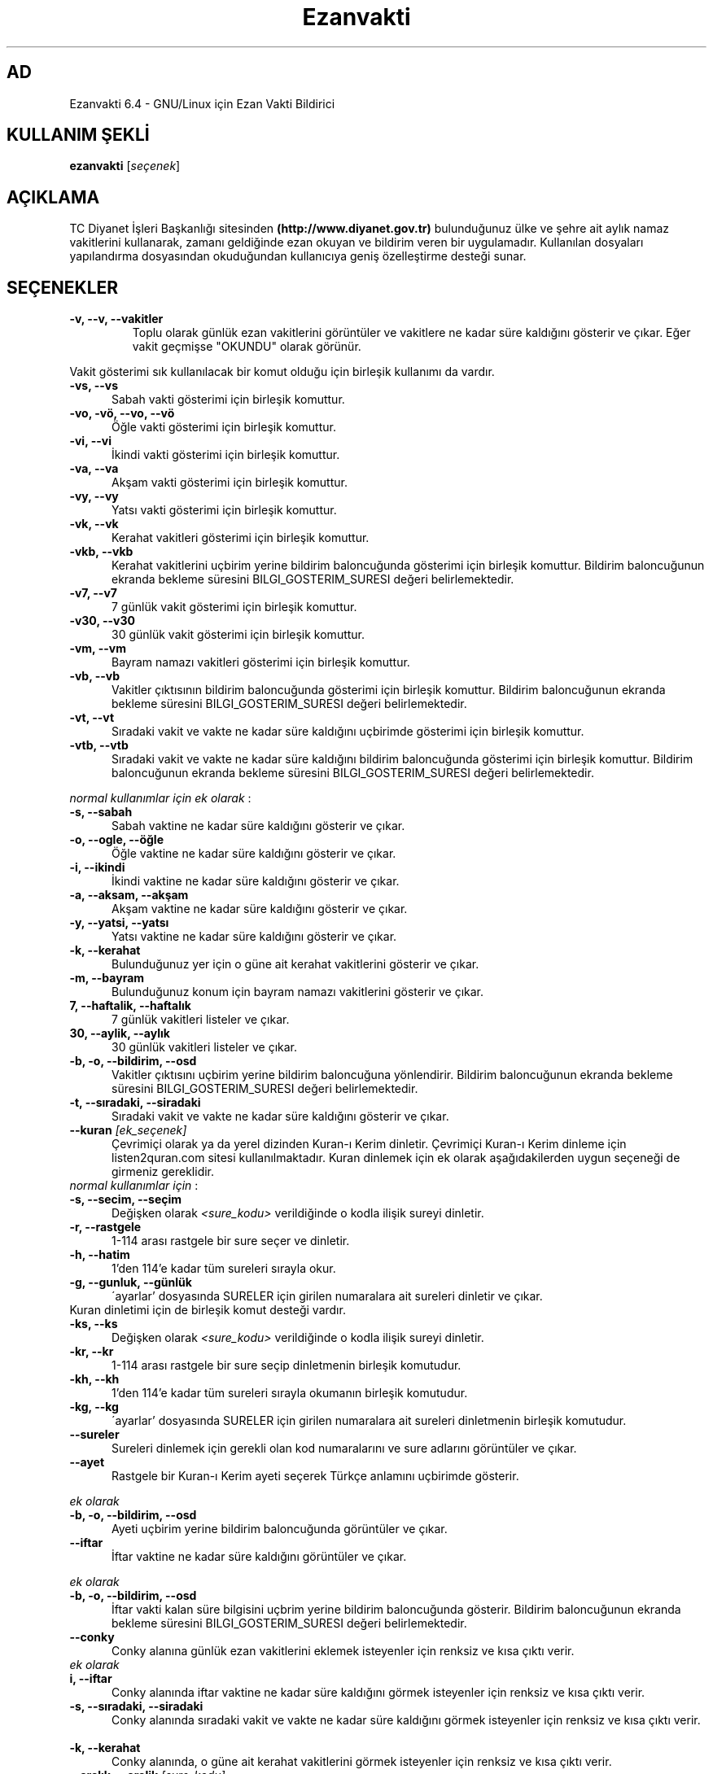 .TH "Ezanvakti" "1" "2017\-09\-02" "Ezanvakti 6\&.4" "Ezanvakti Kullanım Yönergeleri"
.SH "AD"
Ezanvakti 6\.4 \- GNU/Linux için Ezan Vakti Bildirici
.SH "KULLANIM ŞEKLİ"
.B ezanvakti
.RI [ seçenek ]
.SH AÇIKLAMA
TC Diyanet İşleri Başkanlığı sitesinden \fB(http://www.diyanet.gov.tr)\fP
bulunduğunuz ülke ve şehre ait aylık namaz vakitlerini kullanarak,
zamanı geldiğinde ezan okuyan ve bildirim veren bir uygulamadır.
Kullanılan dosyaları yapılandırma dosyasından okuduğundan kullanıcıya geniş
özelleştirme desteği sunar.
.SH SEÇENEKLER
.TP
.B \-v, \-\-v, \-\-vakitler
Toplu olarak günlük ezan vakitlerini görüntüler ve vakitlere ne kadar süre
kaldığını gösterir ve çıkar. Eğer vakit geçmişse "OKUNDU" olarak görünür.
.PP
Vakit gösterimi sık kullanılacak bir komut olduğu için birleşik kullanımı da
vardır.
.TP 5
.B \      -vs, \-\-vs
Sabah vakti gösterimi için birleşik komuttur.
.TP 5
.B \      -vo, \-vö, \-\-vo, \-\-vö
Öğle vakti gösterimi için birleşik komuttur.
.TP 5
.B \      -vi, \-\-vi
İkindi vakti gösterimi için birleşik komuttur.
.TP 5
.B \      -va, \-\-va
Akşam vakti gösterimi için birleşik komuttur.
.TP 5
.B \      -vy, \-\-vy
Yatsı vakti gösterimi için birleşik komuttur.
.TP 5
.B \      -vk, \-\-vk
Kerahat vakitleri gösterimi için birleşik komuttur.
.TP 5
.B \      -vkb, \-\-vkb
Kerahat vakitlerini uçbirim yerine bildirim baloncuğunda gösterimi
için birleşik komuttur.
Bildirim baloncuğunun ekranda bekleme süresini
BILGI_GOSTERIM_SURESI değeri belirlemektedir.
.TP 5
.B \      -v7, \-\-v7
7 günlük vakit gösterimi için birleşik komuttur.
.TP 5
.B \      -v30, \-\-v30
30 günlük vakit gösterimi için birleşik komuttur.
.TP 5
.B \      -vm, \-\-vm
Bayram namazı vakitleri gösterimi için birleşik komuttur.
.TP 5
.B \      -vb, \-\-vb
Vakitler çıktısının bildirim baloncuğunda
gösterimi için birleşik komuttur.
Bildirim baloncuğunun ekranda bekleme süresini
BILGI_GOSTERIM_SURESI değeri belirlemektedir.
.TP 5
.B \      -vt, \-\-vt
Sıradaki vakit ve vakte ne kadar süre kaldığını
uçbirimde gösterimi için birleşik komuttur.
.TP 5
.B \      -vtb, \-\-vtb
Sıradaki vakit ve vakte ne kadar süre kaldığını
bildirim baloncuğunda gösterimi için birleşik komuttur.
Bildirim baloncuğunun ekranda bekleme süresini
BILGI_GOSTERIM_SURESI değeri belirlemektedir.
.PP
\fInormal kullanımlar için ek olarak\fP :
.TP 5
.B \      -s, \-\-sabah
Sabah vaktine ne kadar süre kaldığını gösterir ve çıkar.
.TP 5
.B \      -o, \-\-ogle, \-\-öğle
Öğle vaktine ne kadar süre kaldığını gösterir ve çıkar.
.TP 5
.B \      -i, \-\-ikindi
İkindi vaktine ne kadar süre kaldığını gösterir ve çıkar.
.TP 5
.B \      -a, \-\-aksam, \-\-akşam
Akşam vaktine ne kadar süre kaldığını gösterir ve çıkar.
.TP 5
.B \      -y, \-\-yatsi, \-\-yatsı
Yatsı vaktine ne kadar süre kaldığını gösterir ve çıkar.
.TP 5
.B \      -k, \-\-kerahat
Bulunduğunuz yer için o güne ait kerahat vakitlerini gösterir ve çıkar.
.TP 5
.B \      -m, \-\-bayram
Bulunduğunuz konum için bayram namazı vakitlerini gösterir ve çıkar.
.TP 5
.B \      7, \-\-haftalik, \-\-haftalık
7 günlük vakitleri listeler ve çıkar.
.TP 5
.B \      30, \-\-aylik, \-\-aylık
30 günlük vakitleri listeler ve çıkar.
.TP 5
.B \      -b, \-o, \-\-bildirim, \-\-osd
Vakitler çıktısını uçbirim yerine bildirim baloncuğuna yönlendirir.
Bildirim baloncuğunun ekranda bekleme süresini
BILGI_GOSTERIM_SURESI değeri belirlemektedir.
.TP 5
.B \      -t, \-\-sıradaki, \-\-siradaki
Sıradaki vakit ve vakte ne kadar süre kaldığını gösterir ve çıkar.
.TP
.B \-\-kuran \fI[ek_seçenek]\fP
Çevrimiçi olarak ya da yerel dizinden Kuran-ı Kerim dinletir. Çevrimiçi Kuran-ı Kerim dinleme
için listen2quran.com sitesi kullanılmaktadır. Kuran dinlemek
için ek olarak aşağıdakilerden uygun seçeneği de girmeniz
gereklidir.
.TP
\fInormal kullanımlar için\fP :
.TP 5
.B \      -s, \-\-secim, \-\-seçim
Değişken olarak \fI<sure_kodu>\fP verildiğinde o kodla ilişik sureyi dinletir.
.TP 5
.B \      -r, \-\-rastgele
1-114 arası rastgele bir sure seçer ve dinletir.
.TP 5
.B \      -h, \-\-hatim
1'den 114'e kadar tüm sureleri sırayla okur.
.TP 5
.B \      -g, \-\-gunluk, \-\-günlük
\'ayarlar' dosyasında SURELER için girilen numaralara ait sureleri dinletir ve çıkar.
.TP
Kuran dinletimi için de birleşik komut desteği vardır.
.TP 5
.B \      -ks, \-\-ks
Değişken olarak \fI<sure_kodu>\fP verildiğinde o kodla ilişik sureyi dinletir.
.TP 5
.B \      -kr, \-\-kr
1-114 arası rastgele bir sure seçip dinletmenin birleşik komutudur.
.TP 5
.B \      -kh, \-\-kh
1'den 114'e kadar tüm sureleri sırayla okumanın birleşik komutudur.
.TP 5
.B \      -kg, \-\-kg
\'ayarlar' dosyasında SURELER için girilen numaralara ait sureleri dinletmenin
birleşik komutudur.
.TP
.B \-\-sureler
Sureleri dinlemek için gerekli olan kod numaralarını ve sure adlarını görüntüler ve çıkar.
.TP
.B \-\-ayet
Rastgele bir Kuran-ı Kerim ayeti seçerek Türkçe anlamını uçbirimde gösterir.
.PP
\fIek olarak\fP
.TP 5
.B \      -b, \-o, \-\-bildirim, \-\-osd
Ayeti uçbirim yerine bildirim baloncuğunda görüntüler ve çıkar.
.TP
.B \-\-iftar
İftar vaktine ne kadar süre kaldığını görüntüler ve çıkar.
.PP
\fIek olarak\fP
.TP 5
.B \      -b, \-o, \-\-bildirim, \-\-osd
İftar vakti kalan süre bilgisini uçbrim yerine bildirim baloncuğunda gösterir.
Bildirim baloncuğunun ekranda bekleme süresini
BILGI_GOSTERIM_SURESI değeri belirlemektedir.
.TP
.B \-\-conky
Conky alanına günlük ezan vakitlerini eklemek isteyenler için renksiz
ve kısa çıktı verir.
.TP
\fIek olarak\fP
.TP 5
.B \      i, \-\-iftar
Conky alanında iftar vaktine ne kadar süre kaldığını görmek isteyenler için
renksiz ve kısa çıktı verir.
.TP
.B \      -s, \-\-sıradaki, \-\-siradaki
Conky alanında sıradaki vakit ve vakte ne kadar süre kaldığını görmek isteyenler için
renksiz ve kısa çıktı verir.
.TP
.B \      -k, \-\-kerahat
Conky alanında, o güne ait kerahat vakitlerini görmek isteyenler için renksiz ve kısa
çıktı verir.
.TP
.B \-\-aralık, \-\-aralik \fI[sure_kodu] [ayet_aralıgı_başlangıç-ayet_aralığı_bitiş]\fR
Ayet gösteriminde istenen surenin istenen ayet aralığını gösterir.
ör: ezanvakti \-\-aralık \2 \55\-\61 \2. surenin \55. ve \61. ayetleri dahil olmak üzere aradaki ayetleri gösterir.
.TP
.B \-\-hutbe
Son cuma hutbesini indirir ve varsayılan belge açıcıyla belgeyi açar.
.TP
.B \-\-dinle \fI[ek_seçenek]\fP
istediğiniz zaman istediğiniz vakte ait ezanı dinletir. Dinlemek istediğiniz
vakit için girmeniz gereken ek seçenekler:
.TP 5
.B \      -s, \-\-sabah
Sabah ezanını dinletir.
.TP 5
.B \      -o, \-ö, \-\-ogle, \-\-öğle
Öğle ezanını dinletir.
.TP 5
.B \      -i, \-\-ikindi
İkindi ezanını dinletir.
.TP 5
.B \      -a, \-\-aksam, \-\-akşam
Akşam ezanını dinletir.
.TP 5
.B \      -y, \-\-yatsi, \-\-yatsı
Yatsı ezanını dinletir.
.TP 5
.B \      -c, \-\-cuma
Cuma selası dinletir.
.TP
.B \-\-hadis
40 hadisten rastgele bir hadis seçerek uçbirimde gösterir.
.PP
\fIek olarak\fP
.TP 5
.B \      -b, \-o, \-\-bildirim, \-\-osd
Hadisi uçbirim yerine bildirim baloncuğunda görüntüler ve çıkar.
.TP
.B \-\-esma
Esma-ül Hüsna olarak adlandırılan Allah'ın güzel adlarından 99 tane içinden
rastgele bir seçim yapar ve seçileni \fIyalnızca\fP uçbirimde gösterir.
.TP
.B \-\-bilgi
Diyanet sitesinden alınan "Bunları biliyor musunuz?" adlı içerikten rastgele
bir soru seçerek, sorunun yanıtıyla beraber, uçbirimde gösterir.
.PP
\fIek olarak\fP
.TP 5
.B \      -b, \-o, \-\-bildirim, \-\-osd
Soru ve yanıtı uçbirim yerine bildirim baloncuğunda görüntüler ve çıkar.
.TP
.B \-\-gunler, \-\-günler
İçinde bulunduğunuz yıla ait dini günler ve geceleri liste halinde görüntüler ve çıkar.
.TP
.B  \-\-arayuz, \-\-arayüz, \-\-gui
Ezanvakti gelişmiş arayüz bileşenini başlatır.
.TP
.B  \-\-arayuz2, \-\-arayüz2, \-\-gui2
Ezanvakti basit arayüz bileşenini başlatır.
.TP
.B \ -\-guncelle, \-\-güncelle
Ezanveri dosyasını 30 günlük vakitleri içerecek şekilde günceller/oluşturur.
Mevcut ezanveri dosyanızın adını ve konumunu ayrıca bulunduğunuz ülke ve şehri 'ayarlar'
dosyasından okur ve günceller. Ülke ve şehir olarak girilen değerler güncellenme için kullanılan
dosyalardaki gibi yazılmamışsa, ekrana bulunduğunuz ülke ve şehri soran pencereler çıkar
ve seçilen ülke ve şehre göre işlem yapar. Aynı zamanda bir sonraki güncelleme işlemlerini
kolaylaştırmak adına 'ayarlar' dosyanıza seçtiğiniz ülke ve şehir adını işler.


Veriler diyanet.gov.tr sitesi üzerinden alınmaktadır.
.PP
\fIek olarak\fP
.TP 5
.B \      -y, \-\-yenile
Güncelleme işleminde ayarlar dosyasındaki ÜLKE,ŞEHİR ve İLÇE adlarını önemsemeden yeni konum
seçimleriyle güncelleme işlemi başlatır.
.TP
.B \-\-renk, \-\-renk-ogren, \-\-renk-öğren
Uçbirim ekranında renklerin kodlarını o kodun nasıl göründüğünü toplu şekilde gösterir.
Özellikle ayarlar dosyasındaki uçbirim renklerini değiştirme işleminde kullanıcıya kolaylık
sağlar.
.TP
.B \-\-config, \-\-yapılandırma, \-\-yapilandirma
ayarlar dosyasını uçbirim ekranında açar. Açma işlemi için EDITOR tanımlı uygulamayı kullanır.
EDITOR tanımlı değilse nano ile açar.
.TP
.B \-\-kalan
Uçbirim ekranında özyinelemeli olarak sıradaki vakti ve vakte ne kadar süre kaldığını gösterir.
.TP
.B  \-\-surum, \-\-sürüm, \-\-version, \-V
Ezanvakti uygulamasının sürüm bilgisini görüntüler ve çıkar.
.TP
.B  \-\-yardım, \-\-yardim, \-\-help, \-h
Yardım bilgisini gösterir ve çıkar.
.LP
.SH HATA BİLDİRİMİ
https://gitlab.com/fbostanci/ezanvakti/issues
.LP
.SH "AYRICA BAKINIZ"
.sp
\fBezanvakti-ayarlar\fR(5)
.sp
.LP
.SH YAZAR
Fatih Bostancı <fbostanci@vivaldi.net>

Proje sayfası: https://gitlab.com/fbostanci/ezanvakti

Yansı sayfası: https://github.com/fbostanci/ezanvakti
